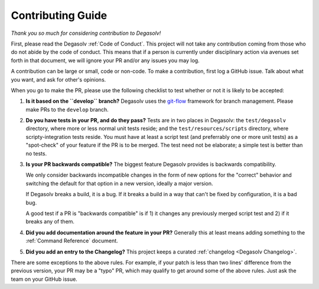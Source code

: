 
.. _Contributing Guide:

Contributing Guide
==================

*Thank you so much for considering contribution to Degasolv!*

First, please read the Degasolv :ref:`Code of Conduct`. This project
will not take any contribution coming from those who do not abide by
the code of conduct. This means that if a person is currently under
disciplinary action via avenues set forth in that document, we will
ignore your PR and/or any issues you may log.

A contribution can be large or small, code or non-code. To make a
contribution, first log a GitHub issue. Talk about what you want, and
ask for other's opinions.

When you go to make the PR, please use the following checklist to test
whether or not it is likely to be accepted:

1. **Is it based on the ``develop`` branch?** Degasolv uses the
   `git-flow`_ framework for branch management. Please make PRs to the
   ``develop`` branch.
2. **Do you have tests in your PR, and do they pass?** Tests are in
   two places in Degasolv: the ``test/degasolv`` directory, where more
   or less normal unit tests reside; and the
   ``test/resources/scripts`` directory, where scripty-integration
   tests reside. You must have at least a script test (and preferrably one or
   more unit tests) as a "spot-check" of your feature if the PR is to be
   merged. The test need not be elaborate; a simple test is better than no
   tests.
3. **Is your PR backwards compatible?** The biggest feature Degasolv
   provides is backwards compatibility.

   We only consider backwards incompatible changes
   in the form of new options for the "correct" behavior and switching the
   default for that option in a new version, ideally a major version.

   If Degasolv breaks a build, it is a bug. If it breaks a build in a way
   that can't be fixed by configuration, it is a bad bug.

   A good test if a PR is "backwards compatible"
   is if 1) it changes any previously merged script test and 2)
   if it breaks any of them.

4. **Did you add documentation around the feature in your PR?**
   Generally this at least means adding something to the :ref:`Command
   Reference` document.
5. **Did you add an entry to the Changelog?** This project keeps a
   curated :ref:`changelog <Degasolv Changelog>`.

There are some exceptions to the above rules. For example, if your patch is
less than two lines' difference from the previous version, your PR may be a
"typo" PR, which may qualify to get around some of the above rules. Just ask
the team on your GitHub issue.

.. _git-flow: http://nvie.com/posts/a-successful-git-branching-model/
